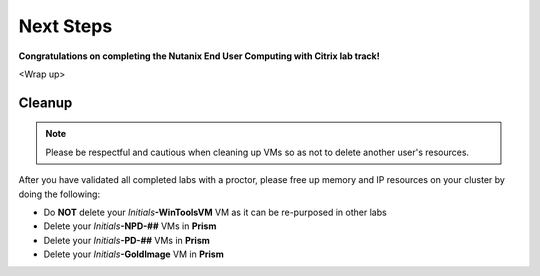++++++++++
Next Steps
++++++++++

**Congratulations on completing the Nutanix End User Computing with Citrix lab track!**

<Wrap up>

Cleanup
+++++++

.. note::

   Please be respectful and cautious when cleaning up VMs so as not to delete another user's resources.

After you have validated all completed labs with a proctor, please free up memory and IP resources on your cluster by doing the following:

- Do **NOT** delete your *Initials*\ **-WinToolsVM** VM as it can be re-purposed in other labs
- Delete your *Initials*\ **-NPD-##** VMs in **Prism**
- Delete your *Initials*\ **-PD-##** VMs in **Prism**
- Delete your *Initials*\ **-GoldImage** VM in **Prism**
